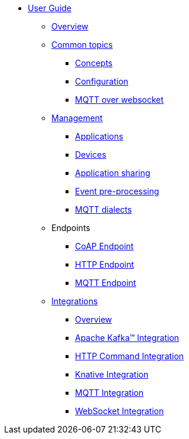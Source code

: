 * xref:index.adoc[User Guide]
** xref:index.adoc[Overview]
** xref:common-concepts.adoc[Common topics]
*** xref:common-concepts.adoc[Concepts]
*** xref:common-configuration.adoc[Configuration]
*** xref:common-mqtt-websocket.adoc[MQTT over websocket]
** xref:management.adoc[Management]
*** xref:management.adoc#applications[Applications]
*** xref:management.adoc#devices[Devices]
*** xref:management-app-members.adoc[Application sharing]
*** xref:management-rules.adoc[Event pre-processing]
*** xref:management-mqtt.adoc[MQTT dialects]
** Endpoints
*** xref:endpoint-coap.adoc[CoAP Endpoint]
*** xref:endpoint-http.adoc[HTTP Endpoint]
*** xref:endpoint-mqtt.adoc[MQTT Endpoint]
** xref:integration.adoc[Integrations]
*** xref:integration.adoc[Overview]
*** xref:integration-kafka.adoc[Apache Kafka™ Integration]
*** xref:integration-command.adoc[HTTP Command Integration]
*** xref:integration-knative.adoc[Knative Integration]
*** xref:integration-mqtt.adoc[MQTT Integration]
*** xref:integration-ws.adoc[WebSocket Integration]
